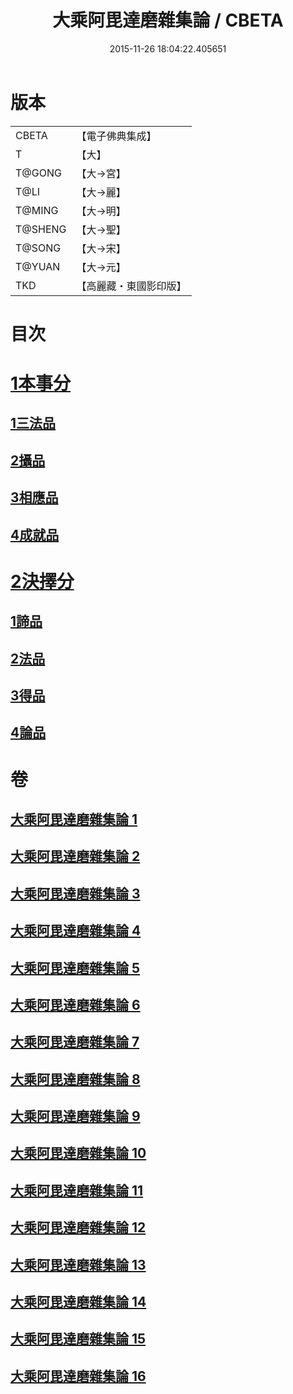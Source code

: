 #+TITLE: 大乘阿毘達磨雜集論 / CBETA
#+DATE: 2015-11-26 18:04:22.405651
* 版本
 |     CBETA|【電子佛典集成】|
 |         T|【大】     |
 |    T@GONG|【大→宮】   |
 |      T@LI|【大→麗】   |
 |    T@MING|【大→明】   |
 |   T@SHENG|【大→聖】   |
 |    T@SONG|【大→宋】   |
 |    T@YUAN|【大→元】   |
 |       TKD|【高麗藏・東國影印版】|

* 目次
* [[file:KR6n0082_001.txt::001-0694b19][1本事分]]
** [[file:KR6n0082_001.txt::001-0694b19][1三法品]]
** [[file:KR6n0082_005.txt::0717b7][2攝品]]
** [[file:KR6n0082_005.txt::0718a16][3相應品]]
** [[file:KR6n0082_005.txt::0718c1][4成就品]]
* [[file:KR6n0082_006.txt::006-0719a23][2決擇分]]
** [[file:KR6n0082_006.txt::006-0719a23][1諦品]]
** [[file:KR6n0082_011.txt::011-0743b6][2法品]]
** [[file:KR6n0082_013.txt::013-0753a6][3得品]]
** [[file:KR6n0082_015.txt::015-0765b13][4論品]]
* 卷
** [[file:KR6n0082_001.txt][大乘阿毘達磨雜集論 1]]
** [[file:KR6n0082_002.txt][大乘阿毘達磨雜集論 2]]
** [[file:KR6n0082_003.txt][大乘阿毘達磨雜集論 3]]
** [[file:KR6n0082_004.txt][大乘阿毘達磨雜集論 4]]
** [[file:KR6n0082_005.txt][大乘阿毘達磨雜集論 5]]
** [[file:KR6n0082_006.txt][大乘阿毘達磨雜集論 6]]
** [[file:KR6n0082_007.txt][大乘阿毘達磨雜集論 7]]
** [[file:KR6n0082_008.txt][大乘阿毘達磨雜集論 8]]
** [[file:KR6n0082_009.txt][大乘阿毘達磨雜集論 9]]
** [[file:KR6n0082_010.txt][大乘阿毘達磨雜集論 10]]
** [[file:KR6n0082_011.txt][大乘阿毘達磨雜集論 11]]
** [[file:KR6n0082_012.txt][大乘阿毘達磨雜集論 12]]
** [[file:KR6n0082_013.txt][大乘阿毘達磨雜集論 13]]
** [[file:KR6n0082_014.txt][大乘阿毘達磨雜集論 14]]
** [[file:KR6n0082_015.txt][大乘阿毘達磨雜集論 15]]
** [[file:KR6n0082_016.txt][大乘阿毘達磨雜集論 16]]
